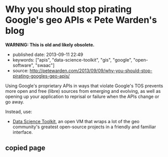 #+OPTIONS: toc:nil


* Why you should stop pirating Google's geo APIs « Pete Warden's blog

*WARNING: This is old and likely obsolete.*


- published date: 2013-09-11 22:49
- keywords: ["apis", "data-science-toolkit", "gis", "google", "open-software", "swaac"]
- source: http://petewarden.com/2013/09/09/why-you-should-stop-pirating-googles-geo-apis/

Using Google's proprietary APIs in ways that violate Google's TOS prevents more open and free (libre) sources from emerging and evolving, as well as opening up your application to reprisal or failure when the APIs change or go away.

Instead, use:

- [[http://www.datasciencetoolkit.org/][Data Science Toolkit]], an open VM that wraps a lot of the geo community's greatest open-source projects in a friendly and familiar interface.

** copied page
#+BEGIN_QUOTE
  * Why you should stop pirating Google's geo APIs
    :PROPERTIES:
    :CUSTOM_ID: why-you-should-stop-pirating-googles-geoapis
    :END:

  [[http://petewarden.com/2013/09/09/why-you-should-stop-pirating-googles-geo-apis/][September 9, 2013]] By [[http://petewarden.com/author/petewarden/][Pete Warden]]

  This morning I ran across a wonderful open source project called "[[https://github.com/gwintrob/crime-doesnt-climb/blob/master/README.md][Crime doesn't climb]]", analyzing how crime rates vary with altitude in San Francisco. Then I reached this line, and honestly couldn't decide whether to cry or scream: "/Here's the code snippet that queries the Google Elevation API (careful--Google rate limits aggressively)/"

  Google is very clear about [[https://developers.google.com/maps/documentation/elevation/#Limits][the accepted usage of all their geo APIs]], here's the quote that's repeated in almost every page: "/The Elevation API may only be used in conjunction with displaying results on a Google map; using elevation data without displaying a map for which elevation data was requested is prohibited./"

  The crime project isn't an exception, it's common to see geocoding and other closed APIs being used in all sorts of unauthorized ways . [[http://ariya.ofilabs.com/2013/07/geolocation-and-interactive-maps.html][Even]] [[http://peteh.me/speeding-up-geocoding-on-rails-with-geocoder/][tutorials]] openly recommend going this route.

  So what? Everyone ignores the terms, and Google doesn't seem to enforce them energetically. People have projects to build, and the APIs are conveniently to hand, even if they're technically breaking the terms of service. Here's why I care, and why I think you should too:

  *Google's sucking up all the oxygen*

  Because everyone's using closed-source APIs from Google, there's very little incentive to improve the open-source alternatives. [[http://labnol.blogspot.com/2007/07/we-love-microsoft-software-piracy-in.html][Microsoft loved it when people in China pirated Windows]], because that removed a lot of potential users for free alternatives, and so hobbled their development, and something very similar is happening in the geo world. Open geocoding alternatives would be a lot further along if crowds of frustrated geeks were diving in to improve them, rather than ignoring them.

  *You're giving them a throat to choke*

  Do you remember when the Twitter API was a wonderful open platform to build your business on? Do you remember how well that worked out? If you're relying on Google's geo APIs as a core part of your projects you already have a tricky dependency to manage even if it's all kosher. If you're not using them according to the terms of service, you're completely at their mercy if it becomes successful. Sometimes the trade-off is going to be worth it, but you should at least be aware of the alternatives when you make that choice.

  *A lot of doors are closed*

  Google is good about rate-limiting its API usage, so you won't be able to run bulk data analysis. You also can only access the data in a handful of ways. For example, for the crime project they were forced to run point sampling across the city to estimate the proportion of the city that was at each elevation, when having full access to the data would have allowed them to calculate that much more directly and precisely. By starting with a closed API, you're drastically limiting the answers you'll be able to pull from the data.

  *You're missing out on all the fun*

  I'm not [[http://stallman.org/][RMS]], I love open-source for very pragmatic reasons. One of the biggest is that I hate hitting black boxes when I'm debugging! When I was first using Yahoo's old Placemaker API, I was driven crazy by its habit of marking an references to "The New York Times" as being in New York. I ended up having to patch around this habit for all sorts of nouns, doing a massive amount of work when I knew that it would be far simpler to tweak the original algorithm for my use case. When I run across bugs or features I'd like to add to open-source software, I can dive in, make the changes, and anyone else who has the same problem also benefits. It's not only more efficient, it's a lot more satisfying too.

  *So, what can you do?*

  There's a reason Google's geo APIs are dominant -- they're well-documented, have broad coverage, and are easy to access. There's nothing in the open world that matches them overall. There are good solutions out there though, so all I'd ask is that you look into what's available before you default to closed data.

  I've put my money where my mouth is, by pulling together the [[http://www.datasciencetoolkit.org/][Data Science Toolkit]] as an open VM that wraps a lot of the geo community's greatest open-source projects in a friendly and familiar interface, even [[http://www.datasciencetoolkit.org/developerdocs#googlestylegeocoder][emulating Google's geocoder URL structure]]. Instead of using Google's elevation API, the crime project could have used NASA's SRTM elevation data through the [[http://www.datasciencetoolkit.org/developerdocs#coordinates2statistics][coordinates2statistics]] JSON endpoint, or even logged in to the PostGIS database that drives it to run bulk calculations.

  There are a lot of other alternatives too. I have high hopes for [[http://wiki.openstreetmap.org/wiki/Nominatim][Nominatim]], OpenStreetMap's geocoding service, though a lot of my applications require a more 'permissive' interface that accepts messier input. PostGIS now comes with [[http://wiki.bitnami.com/Components/PostgreSQL/PostGIS_Quick_Start_Guide#How_can_I_install_Tiger_Geocoder.3f][a geocoder for US Census 'Tiger' data pre-installed too]]. [[http://www.geonames.org/][Geonames]] has a great set of data on places all around the world you can explore.

  If you don't see what you want, figure out if there are any similar projects you might be able to extend with a little effort, or that you can persuade the maintainers to work on for you. If you need neighborhood boundaries, why not take a look at building them in [[http://zetashapes.com/][Zetashapes]] and contributing them back? If Nominatim doesn't work well for your country's postal addresses, dig into improving their parser. I know only a tiny percentage of people will have the time, skills, or inclination to get involved, but just by hearing about the projects, you've increased the odds you'll end up helping.

  I want to live in a world where basic facts about the places we live and work are freely available, so it's a lot easier to build amazing projects like the crime analysis that triggered this rant. Please, at least find out a little bit about the open alternatives before you use Google's geo APIs, you might be pleasantly surprised at what's out there!
#+END_QUOTE
